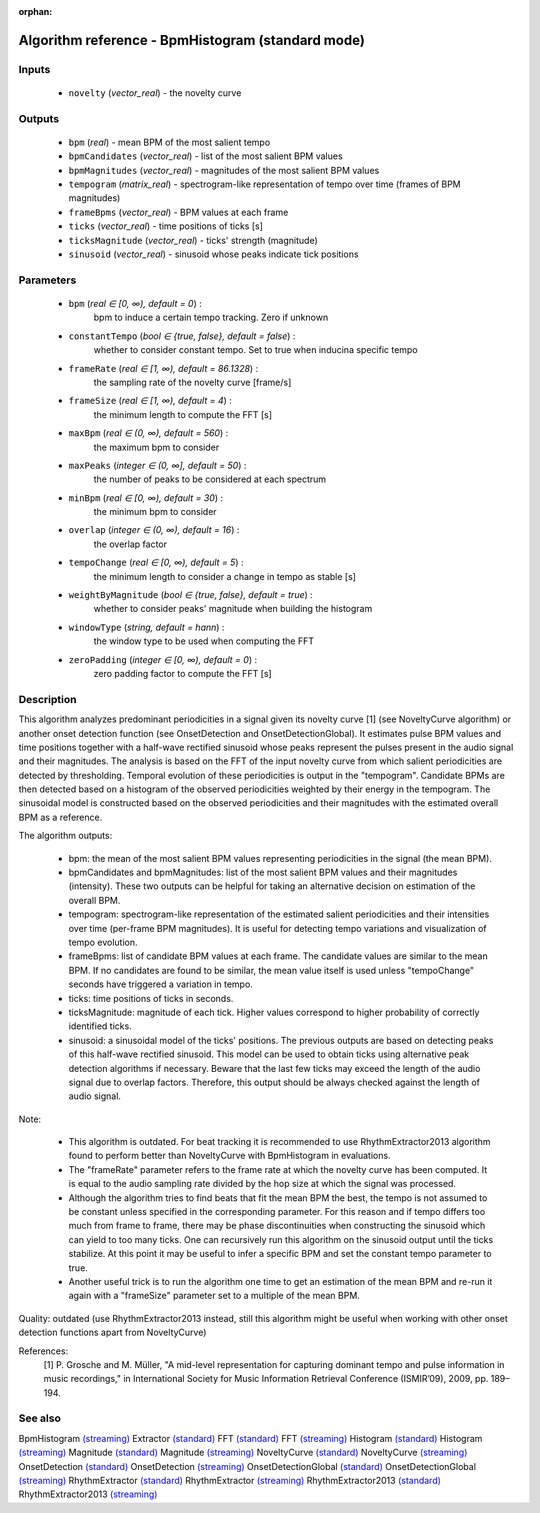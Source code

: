 :orphan:

Algorithm reference - BpmHistogram (standard mode)
==================================================

Inputs
------

 - ``novelty`` (*vector_real*) - the novelty curve

Outputs
-------

 - ``bpm`` (*real*) - mean BPM of the most salient tempo
 - ``bpmCandidates`` (*vector_real*) - list of the most salient BPM values
 - ``bpmMagnitudes`` (*vector_real*) - magnitudes of the most salient BPM values
 - ``tempogram`` (*matrix_real*) - spectrogram-like representation of tempo over time (frames of BPM magnitudes)
 - ``frameBpms`` (*vector_real*) - BPM values at each frame
 - ``ticks`` (*vector_real*) - time positions of ticks [s]
 - ``ticksMagnitude`` (*vector_real*) - ticks' strength (magnitude)
 - ``sinusoid`` (*vector_real*) - sinusoid whose peaks indicate tick positions

Parameters
----------

 - ``bpm`` (*real ∈ [0, ∞), default = 0*) :
     bpm to induce a certain tempo tracking. Zero if unknown
 - ``constantTempo`` (*bool ∈ {true, false}, default = false*) :
     whether to consider constant tempo. Set to true when inducina specific tempo
 - ``frameRate`` (*real ∈ [1, ∞), default = 86.1328*) :
     the sampling rate of the novelty curve [frame/s]
 - ``frameSize`` (*real ∈ [1, ∞), default = 4*) :
     the minimum length to compute the FFT [s]
 - ``maxBpm`` (*real ∈ (0, ∞), default = 560*) :
     the maximum bpm to consider
 - ``maxPeaks`` (*integer ∈ (0, ∞], default = 50*) :
     the number of peaks to be considered at each spectrum
 - ``minBpm`` (*real ∈ [0, ∞), default = 30*) :
     the minimum bpm to consider
 - ``overlap`` (*integer ∈ (0, ∞), default = 16*) :
     the overlap factor
 - ``tempoChange`` (*real ∈ [0, ∞), default = 5*) :
     the minimum length to consider a change in tempo as stable [s]
 - ``weightByMagnitude`` (*bool ∈ {true, false}, default = true*) :
     whether to consider peaks' magnitude when building the histogram
 - ``windowType`` (*string, default = hann*) :
     the window type to be used when computing the FFT
 - ``zeroPadding`` (*integer ∈ [0, ∞), default = 0*) :
     zero padding factor to compute the FFT [s]

Description
-----------

This algorithm analyzes predominant periodicities in a signal given its novelty curve [1] (see NoveltyCurve algorithm) or another onset detection function (see OnsetDetection and OnsetDetectionGlobal). It estimates pulse BPM values and time positions together with a half-wave rectified sinusoid whose peaks represent the pulses present in the audio signal and their magnitudes. The analysis is based on the FFT of the input novelty curve from which salient periodicities are detected by thresholding. Temporal evolution of these periodicities is output in the "tempogram". Candidate BPMs are then detected based on a histogram of the observed periodicities weighted by their energy in the tempogram. The sinusoidal model is constructed based on the observed periodicities and their magnitudes with the estimated overall BPM as a reference.

The algorithm outputs: 

 - bpm: the mean of the most salient BPM values representing periodicities in the signal (the mean BPM).
 - bpmCandidates and bpmMagnitudes: list of the most salient BPM values and their magnitudes (intensity). These two outputs can be helpful for taking an alternative decision on estimation of the overall BPM.
 - tempogram: spectrogram-like representation of the estimated salient periodicities and their intensities over time (per-frame BPM magnitudes). It is useful for detecting tempo variations and visualization of tempo evolution.
 - frameBpms: list of candidate BPM values at each frame. The candidate values are similar to the mean BPM. If no candidates are found to be similar, the mean value itself is used unless "tempoChange" seconds have triggered a variation in tempo.
 - ticks: time positions of ticks in seconds.
 - ticksMagnitude: magnitude of each tick. Higher values correspond to higher probability of correctly identified ticks.
 - sinusoid: a sinusoidal model of the ticks' positions. The previous outputs are based on detecting peaks of this half-wave rectified sinusoid. This model can be used to obtain ticks using alternative peak detection algorithms if necessary. Beware that the last few ticks may exceed the length of the audio signal due to overlap factors. Therefore, this output should be always checked against the length of audio signal.


Note:

 - This algorithm is outdated. For beat tracking it is recommended to use RhythmExtractor2013 algorithm found to perform better than NoveltyCurve with BpmHistogram in evaluations.
 - The "frameRate" parameter refers to the frame rate at which the novelty curve has been computed. It is equal to the audio sampling rate divided by the hop size at which the signal was processed.
 - Although the algorithm tries to find beats that fit the mean BPM the best, the tempo is not assumed to be constant unless specified in the corresponding parameter. For this reason and if tempo differs too much from frame to frame, there may be phase discontinuities when constructing the sinusoid which can yield to too many ticks. One can recursively run this algorithm on the sinusoid output until the ticks stabilize. At this point it may be useful to infer a specific BPM and set the constant tempo parameter to true.
 - Another useful trick is to run the algorithm one time to get an estimation of the mean BPM and re-run it again with a "frameSize" parameter set to a multiple of the mean BPM.


Quality: outdated (use RhythmExtractor2013 instead, still this algorithm might be useful when working with other onset detection functions apart from NoveltyCurve)


References:
  [1] P. Grosche and M. Müller, "A mid-level representation for capturing
  dominant tempo and pulse information in music recordings," in
  International Society for Music Information Retrieval Conference
  (ISMIR’09), 2009, pp. 189–194.


See also
--------

BpmHistogram `(streaming) <streaming_BpmHistogram.html>`__
Extractor `(standard) <std_Extractor.html>`__
FFT `(standard) <std_FFT.html>`__
FFT `(streaming) <streaming_FFT.html>`__
Histogram `(standard) <std_Histogram.html>`__
Histogram `(streaming) <streaming_Histogram.html>`__
Magnitude `(standard) <std_Magnitude.html>`__
Magnitude `(streaming) <streaming_Magnitude.html>`__
NoveltyCurve `(standard) <std_NoveltyCurve.html>`__
NoveltyCurve `(streaming) <streaming_NoveltyCurve.html>`__
OnsetDetection `(standard) <std_OnsetDetection.html>`__
OnsetDetection `(streaming) <streaming_OnsetDetection.html>`__
OnsetDetectionGlobal `(standard) <std_OnsetDetectionGlobal.html>`__
OnsetDetectionGlobal `(streaming) <streaming_OnsetDetectionGlobal.html>`__
RhythmExtractor `(standard) <std_RhythmExtractor.html>`__
RhythmExtractor `(streaming) <streaming_RhythmExtractor.html>`__
RhythmExtractor2013 `(standard) <std_RhythmExtractor2013.html>`__
RhythmExtractor2013 `(streaming) <streaming_RhythmExtractor2013.html>`__